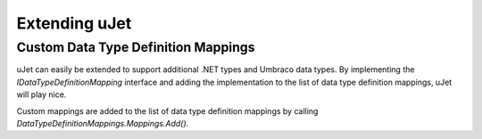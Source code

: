 **************
Extending uJet
**************

Custom Data Type Definition Mappings
====================================
uJet can easily be extended to support additional .NET types and Umbraco data types. By implementing the `IDataTypeDefinitionMapping` interface and adding the implementation to the list of data type definition mappings, uJet will play nice.

Custom mappings are added to the list of data type definition mappings by calling `DataTypeDefinitionMappings.Mappings.Add()`.